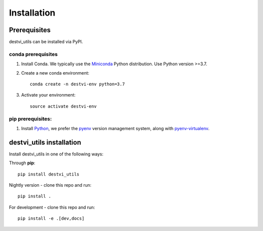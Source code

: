 Installation
============

Prerequisites
~~~~~~~~~~~~~~

destvi_utils can be installed via PyPI.

conda prerequisites
###################

1. Install Conda. We typically use the Miniconda_ Python distribution. Use Python version >=3.7.

2. Create a new conda environment::

    conda create -n destvi-env python=3.7

3. Activate your environment::

    source activate destvi-env

pip prerequisites:
##################

1. Install Python_, we prefer the `pyenv <https://github.com/pyenv/pyenv/>`_ version management system, along with `pyenv-virtualenv <https://github.com/pyenv/pyenv-virtualenv/>`_.

.. _Miniconda: https://conda.io/miniconda.html
.. _Python: https://www.python.org/downloads/
.. _PyTorch: http://pytorch.org

destvi_utils installation
~~~~~~~~~~~~~~~~~~~~~~~

Install destvi_utils in one of the following ways:

Through **pip**::

    pip install destvi_utils

Nightly version - clone this repo and run::

    pip install .

For development - clone this repo and run::

    pip install -e .[dev,docs]
